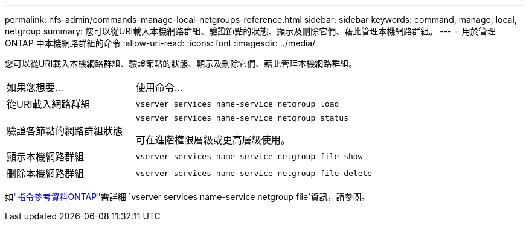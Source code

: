 ---
permalink: nfs-admin/commands-manage-local-netgroups-reference.html 
sidebar: sidebar 
keywords: command, manage, local, netgroup 
summary: 您可以從URI載入本機網路群組、驗證節點的狀態、顯示及刪除它們、藉此管理本機網路群組。 
---
= 用於管理 ONTAP 中本機網路群組的命令
:allow-uri-read: 
:icons: font
:imagesdir: ../media/


[role="lead"]
您可以從URI載入本機網路群組、驗證節點的狀態、顯示及刪除它們、藉此管理本機網路群組。

[cols="35,65"]
|===


| 如果您想要... | 使用命令... 


 a| 
從URI載入網路群組
 a| 
`vserver services name-service netgroup load`



 a| 
驗證各節點的網路群組狀態
 a| 
`vserver services name-service netgroup status`

可在進階權限層級或更高層級使用。



 a| 
顯示本機網路群組
 a| 
`vserver services name-service netgroup file show`



 a| 
刪除本機網路群組
 a| 
`vserver services name-service netgroup file delete`

|===
如link:https://docs.netapp.com/us-en/ontap-cli/search.html?q=vserver+services+name-service+netgroup+file["指令參考資料ONTAP"^]需詳細 `vserver services name-service netgroup file`資訊，請參閱。
